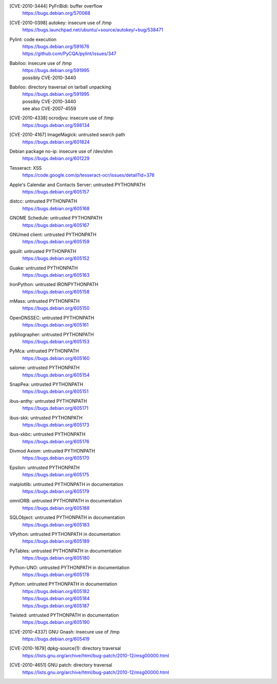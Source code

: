 .. 2010-02-06

[CVE-2010-3444] PyFriBidi: buffer overflow
 | https://bugs.debian.org/570068

.. 2010-03-13

[CVE-2010-0398] autokey: insecure use of /tmp
 | https://bugs.launchpad.net/ubuntu/+source/autokey/+bug/538471

.. 2010-07-04

Pylint: code execution
 | https://bugs.debian.org/591676
 | https://github.com/PyCQA/pylint/issues/347

.. 2010-08-06

Babiloo: insecure use of /tmp
 | https://bugs.debian.org/591995
 | possibly CVE-2010-3440

Babiloo: directory traversal on tarball unpacking
 | https://bugs.debian.org/591995
 | possibly CVE-2010-3440
 | see also CVE-2007-4559

.. 2010-09-26

[CVE-2010-4338] ocrodjvu: insecure use of /tmp
 | https://bugs.debian.org/598134

.. 2010-10-01

[CVE-2010-4167] ImageMagick: untrusted search path
 | https://bugs.debian.org/601824

.. 2010-10-14

Debian package no-ip: insecure use of /dev/shm
 | https://bugs.debian.org/601229

.. 2010-10-15

Tesseract: XSS
 | https://code.google.com/p/tesseract-ocr/issues/detail?id=376

.. 2010-11-07

Apple's Calendar and Contacts Server: untrusted PYTHONPATH
 | https://bugs.debian.org/605157

distcc: untrusted PYTHONPATH
 | https://bugs.debian.org/605168

GNOME Schedule: untrusted PYTHONPATH
 | https://bugs.debian.org/605167

GNUmed client: untrusted PYTHONPATH
 | https://bugs.debian.org/605159

gquilt: untrusted PYTHONPATH
 | https://bugs.debian.org/605152

Guake: untrusted PYTHONPATH
 | https://bugs.debian.org/605163

IronPython: untrusted IRONPYTHONPATH
 | https://bugs.debian.org/605158

mMass: untrusted PYTHONPATH
 | https://bugs.debian.org/605150

OpenDNSSEC: untrusted PYTHONPATH
 | https://bugs.debian.org/605161

pybliographer: untrusted PYTHONPATH
 | https://bugs.debian.org/605153

PyMca: untrusted PYTHONPATH
 | https://bugs.debian.org/605160

salome: untrusted PYTHONPATH
 | https://bugs.debian.org/605154

SnapPea: untrusted PYTHONPATH
 | https://bugs.debian.org/605151

ibus-anthy: untrusted PYTHONPATH
 | https://bugs.debian.org/605171

ibus-skk: untrusted PYTHONPATH
 | https://bugs.debian.org/605173

ibus-xkbc: untrusted PYTHONPATH
 | https://bugs.debian.org/605176

Divmod Axiom: untrusted PYTHONPATH
 | https://bugs.debian.org/605170

Epsilon: untrusted PYTHONPATH
 | https://bugs.debian.org/605175

matplotlib: untrusted PYTHONPATH in documentation
 | https://bugs.debian.org/605179

omniORB: untrusted PYTHONPATH in documentation
 | https://bugs.debian.org/605188

SQLObject: untrusted PYTHONPATH in documentation
 | https://bugs.debian.org/605183

VPython: untrusted PYTHONPATH in documentation
 | https://bugs.debian.org/605189

PyTables: untrusted PYTHONPATH in documentation
 | https://bugs.debian.org/605180

Python-UNO: untrusted PYTHONPATH in documentation
 | https://bugs.debian.org/605178

Python: untrusted PYTHONPATH in documentation
 | https://bugs.debian.org/605182
 | https://bugs.debian.org/605184
 | https://bugs.debian.org/605187

Twisted: untrusted PYTHONPATH in documentation
 | https://bugs.debian.org/605190

.. 2010-11-29

[CVE-2010-4337] GNU Gnash: insecure use of /tmp
 | https://bugs.debian.org/605419

.. 2010-12-29

[CVE-2010-1679] dpkg-source(1): directory traversal
 | https://lists.gnu.org/archive/html/bug-patch/2010-12/msg00000.html

[CVE-2010-4651] GNU patch: directory traversal
 | https://lists.gnu.org/archive/html/bug-patch/2010-12/msg00000.html
